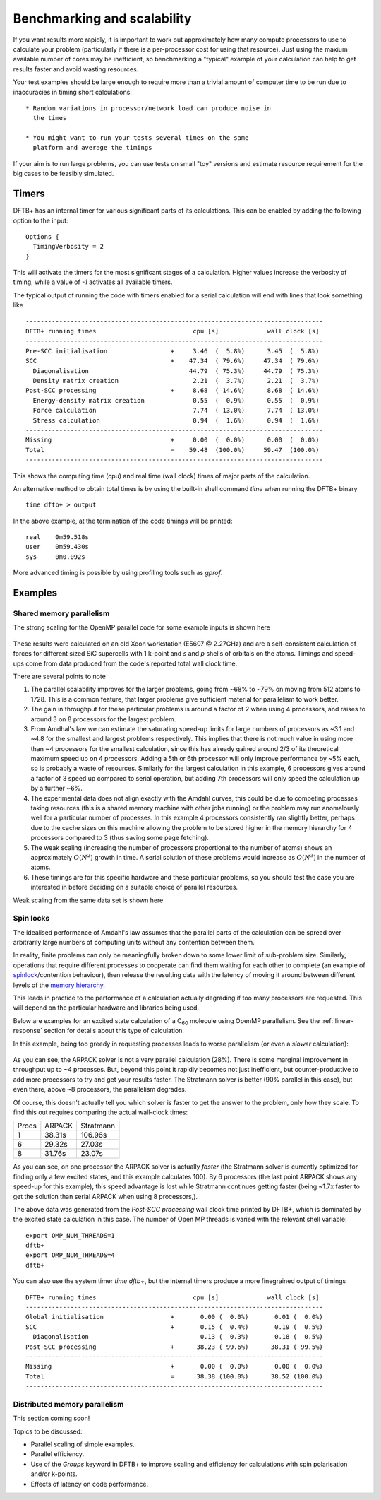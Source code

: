 Benchmarking and scalability
============================

If you want results more rapidly, it is important to work out
approximately how many compute processors to use to calculate your
problem (particularly if there is a per-processor cost for using that
resource). Just using the maxium available number of cores may be
inefficient, so benchmarking a "typical" example of your calculation
can help to get results faster and avoid wasting resources.

Your test examples should be large enough to require more than a
trivial amount of computer time to be run due to inaccuracies in
timing short calculations::

  * Random variations in processor/network load can produce noise in
    the times

  * You might want to run your tests several times on the same
    platform and average the timings

If your aim is to run large problems, you can use tests on small "toy"
versions and estimate resource requirement for the big cases to be
feasibly simulated.

Timers
------

DFTB+ has an internal timer for various significant parts of its
calculations. This can be enabled by adding the following option to
the input::
  
  Options {
    TimingVerbosity = 2
  }

This will activate the timers for the most significant stages of a
calculation. Higher values increase the verbosity of timing, while a value of
`-1` activates all available timers.

The typical output of running the code with timers enabled for a serial
calculation will end with lines that look something like ::
  
  --------------------------------------------------------------------------------
  DFTB+ running times                          cpu [s]             wall clock [s]
  --------------------------------------------------------------------------------
  Pre-SCC initialisation                 +     3.46  (  5.8%)      3.45  (  5.8%)
  SCC                                    +    47.34  ( 79.6%)     47.34  ( 79.6%)
    Diagonalisation                           44.79  ( 75.3%)     44.79  ( 75.3%)
    Density matrix creation                    2.21  (  3.7%)      2.21  (  3.7%)
  Post-SCC processing                    +     8.68  ( 14.6%)      8.68  ( 14.6%)
    Energy-density matrix creation             0.55  (  0.9%)      0.55  (  0.9%)
    Force calculation                          7.74  ( 13.0%)      7.74  ( 13.0%)
    Stress calculation                         0.94  (  1.6%)      0.94  (  1.6%)
  --------------------------------------------------------------------------------
  Missing                                +     0.00  (  0.0%)      0.00  (  0.0%)
  Total                                  =    59.48  (100.0%)     59.47  (100.0%)
  --------------------------------------------------------------------------------

This shows the computing time (cpu) and real time (wall clock) times of major
parts of the calculation.

An alternative method to obtain total times is by using the built-in shell
command `time` when running the DFTB+ binary ::

  time dftb+ > output

In the above example, at the termination of the code timings will be printed::
  
  real    0m59.518s
  user    0m59.430s
  sys     0m0.092s

More advanced timing is possible by using profiling tools such as `gprof`.


Examples
--------

Shared memory parallelism
^^^^^^^^^^^^^^^^^^^^^^^^^

The strong scaling for the OpenMP parallel code for some example inputs is shown
here

  .. figure:: ../_figures/parallel/openMP.png
     :height: 40ex
     :align: center
     :alt: Strong scaling for some SiC supercells.

These results were calculated on an old Xeon workstation (E5607 @ 2.27GHz) and
are a self-consistent calculation of forces for different sized SiC supercells
with 1 k-point and `s` and `p` shells of orbitals on the atoms. Timings and
speed-ups come from data produced from the code's reported total wall clock
time.

There are several points to note

#. The parallel scalability improves for the larger problems, going from ~68% to
   ~79% on moving from 512 atoms to 1728. This is a common feature, that larger
   problems give sufficient material for parallelism to work better.

#. The gain in throughput for these particular problems is around a factor of 2
   when using 4 processors, and raises to around 3 on 8 processors for the
   largest problem.

#. From Amdhal's law we can estimate the saturating speed-up limits
   for large numbers of processors as ~3.1 and ~4.8 for the smallest
   and largest problems respectively. This implies that there is not
   much value in using more than ~4 processors for the smallest
   calculation, since this has already gained around 2/3 of its
   theoretical maximum speed up on 4 processors. Adding a 5th or 6th
   processor will only improve performance by ~5% each, so is probably
   a waste of resources. Similarly for the largest calculation in this
   example, 6 processors gives around a factor of 3 speed up compared
   to serial operation, but adding 7th processors will only speed the
   calculation up by a further ~6%.

#. The experimental data does not align exactly with the Amdahl curves, this
   could be due to competing processes taking resources (this is a shared memory
   machine with other jobs running) or the problem may run anomalously well for
   a particular number of processes. In this example 4 processors consistently
   ran slightly better, perhaps due to the cache sizes on this machine allowing
   the problem to be stored higher in the memory hierarchy for 4 processors
   compared to 3 (thus saving some page fetching).

#. The weak scaling (increasing the number of processors proportional to the
   number of atoms) shows an approximately :math:`O(N^2)` growth in time.  A
   serial solution of these problems would increase as :math:`O(N^3)` in the
   number of atoms.

#. These timings are for this specific hardware and these particular problems,
   so you should test the case you are interested in before deciding on a
   suitable choice of parallel resources.

     
Weak scaling from the same data set is shown here
     
  .. figure:: ../_figures/parallel/weakOpenMP.png
     :height: 40ex
     :align: center
     :alt: Weak scaling for some SiC supercells.

Spin locks
^^^^^^^^^^

.. only :: builder_html or readthedocs

   [Input: `recipes/parallel/spinlock/`]

The idealised performance of Amdahl's law assumes that the parallel
parts of the calculation can be spread over arbitrarily large numbers
of computing units without any contention between them.

In reality, finite problems can only be meaningfully broken down to
some lower limit of sub-problem size. Similarly, operations that
require different processes to cooperate can find them waiting for
each other to complete (an example of `spinlock
<https://en.wikipedia.org/wiki/Spinlock>`_/contention behaviour), then
release the resulting data with the latency of moving it around
between different levels of the `memory hierarchy
<https://en.wikipedia.org/wiki/Memory_hierarchy>`_.

This leads in practice to the performance of a calculation actually
degrading if too many processors are requested. This will depend on
the particular hardware and libraries being used.

Below are examples for an excited state calculation of a C\ :sub:`60`
molecule using OpenMP parallelism. See the :ref:`linear-response`
section for details about this type of calculation.

In this example, being too greedy in requesting processes leads to
worse parallelism (or even a *slower* calculation):

  .. figure:: ../_figures/parallel/spinlock.png
     :height: 40ex
     :align: center
     :alt: Failure of Amdahl's law for too many processors.

As you can see, the ARPACK solver is not a very parallel calculation
(28%). There is some marginal improvement in throughput up to ~4
processes. But, beyond this point it rapidly becomes not just
inefficient, but counter-productive to add more processors to try and
get your results faster. The Stratmann solver is better (90% parallel
in this case), but even there, above ~8 processors, the parallelism
degrades.

Of course, this doesn't actually tell you which solver is faster to
get the answer to the problem, only how they scale. To find this out
requires comparing the actual wall-clock times:

+-----+------+---------+
|Procs|ARPACK|Stratmann|
+-----+------+---------+
|1    |38.31s|106.96s  |
+-----+------+---------+
|6    |29.32s|27.03s   |
+-----+------+---------+
|8    |31.76s|23.07s   |
+-----+------+---------+

As you can see, on one processor the ARPACK solver is actually
*faster* (the Stratmann solver is currently optimized for finding only
a few excited states, and this example calculates 100). By 6
processors (the last point ARPACK shows any speed-up for this
example), this speed advantage is lost while Stratmann continues
getting faster (being ~1.7x faster to get the solution than serial
ARPACK when using 8 processors,).

The above data was generated from the `Post-SCC processing` wall
clock time printed by DFTB+, which is dominated by the excited state
calculation in this case. The number of Open MP threads is varied with
the relevant shell variable::

  export OMP_NUM_THREADS=1
  dftb+
  export OMP_NUM_THREADS=4
  dftb+

You can also use the system timer `time dftb+`, but the internal
timers produce a more finegrained output of timings ::
  
  DFTB+ running times                          cpu [s]             wall clock [s]
  --------------------------------------------------------------------------------
  Global initialisation                  +       0.00 (  0.0%)       0.01 (  0.0%)
  SCC                                    +       0.15 (  0.4%)       0.19 (  0.5%)
    Diagonalisation                              0.13 (  0.3%)       0.18 (  0.5%)
  Post-SCC processing                    +      38.23 ( 99.6%)      38.31 ( 99.5%)
  --------------------------------------------------------------------------------
  Missing                                +       0.00 (  0.0%)       0.00 (  0.0%)
  Total                                  =      38.38 (100.0%)      38.52 (100.0%)
  --------------------------------------------------------------------------------


Distributed memory parallelism
^^^^^^^^^^^^^^^^^^^^^^^^^^^^^^

This section coming soon!

Topics to be discussed:

* Parallel scaling of simple examples.

* Parallel efficiency.

* Use of the `Groups` keyword in DFTB+ to improve scaling and efficiency for
  calculations with spin polarisation and/or k-points.

* Effects of latency on code performance.
